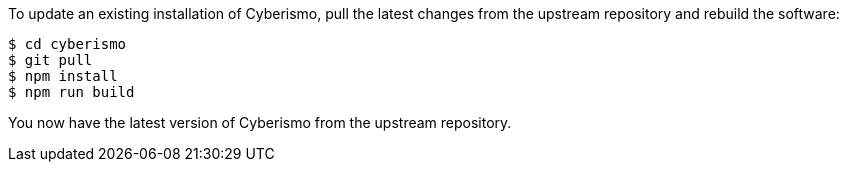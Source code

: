 To update an existing installation of Cyberismo, pull the latest changes from the upstream repository and rebuild the software:

  $ cd cyberismo
  $ git pull
  $ npm install
  $ npm run build

You now have the latest version of Cyberismo from the upstream repository.

